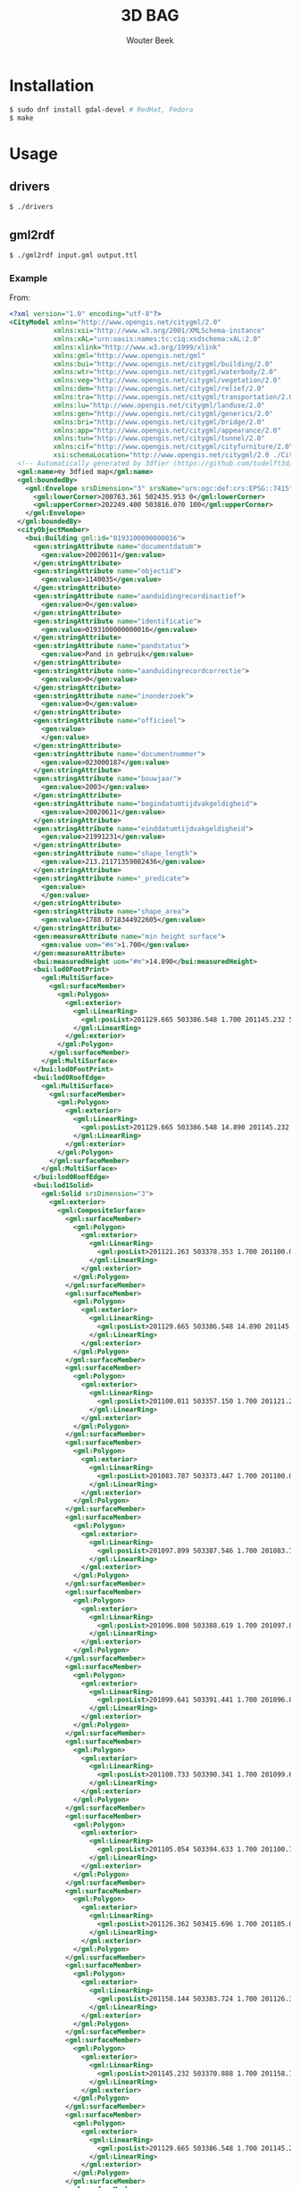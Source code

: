 #+TITLE: 3D BAG
#+AUTHOR: Wouter Beek

* Installation

#+BEGIN_SRC sh
$ sudo dnf install gdal-devel # RedHat, Fedora
$ make
#+END_SRC

* Usage
** drivers

#+BEGIN_SRC sh
$ ./drivers
#+END_SRC

** gml2rdf

#+BEGIN_SRC sh
$ ./gml2rdf input.gml output.ttl
#+END_SRC

*** Example

From:

#+BEGIN_SRC xml
<?xml version="1.0" encoding="utf-8"?>
<CityModel xmlns="http://www.opengis.net/citygml/2.0"
           xmlns:xsi="http://www.w3.org/2001/XMLSchema-instance"
           xmlns:xAL="urn:oasis:names:tc:ciq:xsdschema:xAL:2.0"
           xmlns:xlink="http://www.w3.org/1999/xlink"
           xmlns:gml="http://www.opengis.net/gml"
           xmlns:bui="http://www.opengis.net/citygml/building/2.0"
           xmlns:wtr="http://www.opengis.net/citygml/waterbody/2.0"
           xmlns:veg="http://www.opengis.net/citygml/vegetation/2.0"
           xmlns:dem="http://www.opengis.net/citygml/relief/2.0"
           xmlns:tra="http://www.opengis.net/citygml/transportation/2.0"
           xmlns:lu="http://www.opengis.net/citygml/landuse/2.0"
           xmlns:gen="http://www.opengis.net/citygml/generics/2.0"
           xmlns:bri="http://www.opengis.net/citygml/bridge/2.0"
           xmlns:app="http://www.opengis.net/citygml/appearance/2.0"
           xmlns:tun="http://www.opengis.net/citygml/tunnel/2.0"
           xmlns:cif="http://www.opengis.net/citygml/cityfurniture/2.0"
           xsi:schemaLocation="http://www.opengis.net/citygml/2.0 ./CityGML_2.0/CityGML.xsd">
  <!-- Automatically generated by 3dfier (https://github.com/tudelft3d/3dfier) -->
  <gml:name>my 3dfied map</gml:name>
  <gml:boundedBy>
    <gml:Envelope srsDimension="3" srsName="urn:ogc:def:crs:EPSG::7415">
      <gml:lowerCorner>200763.361 502435.953 0</gml:lowerCorner>
      <gml:upperCorner>202249.400 503816.070 100</gml:upperCorner>
    </gml:Envelope>
  </gml:boundedBy>
  <cityObjectMember>
    <bui:Building gml:id="0193100000000016">
      <gen:stringAttribute name="documentdatum">
        <gen:value>20020611</gen:value>
      </gen:stringAttribute>
      <gen:stringAttribute name="objectid">
        <gen:value>1140035</gen:value>
      </gen:stringAttribute>
      <gen:stringAttribute name="aanduidingrecordinactief">
        <gen:value>0</gen:value>
      </gen:stringAttribute>
      <gen:stringAttribute name="identificatie">
        <gen:value>0193100000000016</gen:value>
      </gen:stringAttribute>
      <gen:stringAttribute name="pandstatus">
        <gen:value>Pand in gebruik</gen:value>
      </gen:stringAttribute>
      <gen:stringAttribute name="aanduidingrecordcorrectie">
        <gen:value>0</gen:value>
      </gen:stringAttribute>
      <gen:stringAttribute name="inonderzoek">
        <gen:value>0</gen:value>
      </gen:stringAttribute>
      <gen:stringAttribute name="officieel">
        <gen:value>
        </gen:value>
      </gen:stringAttribute>
      <gen:stringAttribute name="documentnummer">
        <gen:value>023000187</gen:value>
      </gen:stringAttribute>
      <gen:stringAttribute name="bouwjaar">
        <gen:value>2003</gen:value>
      </gen:stringAttribute>
      <gen:stringAttribute name="begindatumtijdvakgeldigheid">
        <gen:value>20020611</gen:value>
      </gen:stringAttribute>
      <gen:stringAttribute name="einddatumtijdvakgeldigheid">
        <gen:value>21991231</gen:value>
      </gen:stringAttribute>
      <gen:stringAttribute name="shape_length">
        <gen:value>213.21171359082436</gen:value>
      </gen:stringAttribute>
      <gen:stringAttribute name="_predicate">
        <gen:value>
        </gen:value>
      </gen:stringAttribute>
      <gen:stringAttribute name="shape_area">
        <gen:value>1788.0718344922605</gen:value>
      </gen:stringAttribute>
      <gen:measureAttribute name="min height surface">
        <gen:value uom="#m">1.700</gen:value>
      </gen:measureAttribute>
      <bui:measuredHeight uom="#m">14.890</bui:measuredHeight>
      <bui:lod0FootPrint>
        <gml:MultiSurface>
          <gml:surfaceMember>
            <gml:Polygon>
              <gml:exterior>
                <gml:LinearRing>
                  <gml:posList>201129.665 503386.548 1.700 201145.232 503370.888 1.700 201158.144 503383.724 1.700 201126.362 503415.696 1.700 201105.054 503394.633 1.700 201100.733 503390.341 1.700 201099.641 503391.441 1.700 201096.800 503388.619 1.700 201097.899 503387.546 1.700 201083.787 503373.447 1.700 201100.011 503357.150 1.700 201121.263 503378.353 1.700 201129.665 503386.548 1.700</gml:posList>
                </gml:LinearRing>
              </gml:exterior>
            </gml:Polygon>
          </gml:surfaceMember>
        </gml:MultiSurface>
      </bui:lod0FootPrint>
      <bui:lod0RoofEdge>
        <gml:MultiSurface>
          <gml:surfaceMember>
            <gml:Polygon>
              <gml:exterior>
                <gml:LinearRing>
                  <gml:posList>201129.665 503386.548 14.890 201145.232 503370.888 14.890 201158.144 503383.724 14.890 201126.362 503415.696 14.890 201105.054 503394.633 14.890 201100.733 503390.341 14.890 201099.641 503391.441 14.890 201096.800 503388.619 14.890 201097.899 503387.546 14.890 201083.787 503373.447 14.890 201100.011 503357.150 14.890 201121.263 503378.353 14.890 201129.665 503386.548 14.890</gml:posList>
                </gml:LinearRing>
              </gml:exterior>
            </gml:Polygon>
          </gml:surfaceMember>
        </gml:MultiSurface>
      </bui:lod0RoofEdge>
      <bui:lod1Solid>
        <gml:Solid srsDimension="3">
          <gml:exterior>
            <gml:CompositeSurface>
              <gml:surfaceMember>
                <gml:Polygon>
                  <gml:exterior>
                    <gml:LinearRing>
                      <gml:posList>201121.263 503378.353 1.700 201100.011 503357.150 1.700 201083.787 503373.447 1.700 201097.899 503387.546 1.700 201096.800 503388.619 1.700 201099.641 503391.441 1.700 201100.733 503390.341 1.700 201105.054 503394.633 1.700 201126.362 503415.696 1.700 201158.144 503383.724 1.700 201145.232 503370.888 1.700 201129.665 503386.548 1.700 201121.263 503378.353 1.700</gml:posList>
                    </gml:LinearRing>
                  </gml:exterior>
                </gml:Polygon>
              </gml:surfaceMember>
              <gml:surfaceMember>
                <gml:Polygon>
                  <gml:exterior>
                    <gml:LinearRing>
                      <gml:posList>201129.665 503386.548 14.890 201145.232 503370.888 14.890 201158.144 503383.724 14.890 201126.362 503415.696 14.890 201105.054 503394.633 14.890 201100.733 503390.341 14.890 201099.641 503391.441 14.890 201096.800 503388.619 14.890 201097.899 503387.546 14.890 201083.787 503373.447 14.890 201100.011 503357.150 14.890 201121.263 503378.353 14.890 201129.665 503386.548 14.890</gml:posList>
                    </gml:LinearRing>
                  </gml:exterior>
                </gml:Polygon>
              </gml:surfaceMember>
              <gml:surfaceMember>
                <gml:Polygon>
                  <gml:exterior>
                    <gml:LinearRing>
                      <gml:posList>201100.011 503357.150 1.700 201121.263 503378.353 1.700 201121.263 503378.353 14.890 201100.011 503357.150 14.890 201100.011 503357.150 1.700</gml:posList>
                    </gml:LinearRing>
                  </gml:exterior>
                </gml:Polygon>
              </gml:surfaceMember>
              <gml:surfaceMember>
                <gml:Polygon>
                  <gml:exterior>
                    <gml:LinearRing>
                      <gml:posList>201083.787 503373.447 1.700 201100.011 503357.150 1.700 201100.011 503357.150 14.890 201083.787 503373.447 14.890 201083.787 503373.447 1.700</gml:posList>
                    </gml:LinearRing>
                  </gml:exterior>
                </gml:Polygon>
              </gml:surfaceMember>
              <gml:surfaceMember>
                <gml:Polygon>
                  <gml:exterior>
                    <gml:LinearRing>
                      <gml:posList>201097.899 503387.546 1.700 201083.787 503373.447 1.700 201083.787 503373.447 14.890 201097.899 503387.546 14.890 201097.899 503387.546 1.700</gml:posList>
                    </gml:LinearRing>
                  </gml:exterior>
                </gml:Polygon>
              </gml:surfaceMember>
              <gml:surfaceMember>
                <gml:Polygon>
                  <gml:exterior>
                    <gml:LinearRing>
                      <gml:posList>201096.800 503388.619 1.700 201097.899 503387.546 1.700 201097.899 503387.546 14.890 201096.800 503388.619 14.890 201096.800 503388.619 1.700</gml:posList>
                    </gml:LinearRing>
                  </gml:exterior>
                </gml:Polygon>
              </gml:surfaceMember>
              <gml:surfaceMember>
                <gml:Polygon>
                  <gml:exterior>
                    <gml:LinearRing>
                      <gml:posList>201099.641 503391.441 1.700 201096.800 503388.619 1.700 201096.800 503388.619 14.890 201099.641 503391.441 14.890 201099.641 503391.441 1.700</gml:posList>
                    </gml:LinearRing>
                  </gml:exterior>
                </gml:Polygon>
              </gml:surfaceMember>
              <gml:surfaceMember>
                <gml:Polygon>
                  <gml:exterior>
                    <gml:LinearRing>
                      <gml:posList>201100.733 503390.341 1.700 201099.641 503391.441 1.700 201099.641 503391.441 14.890 201100.733 503390.341 14.890 201100.733 503390.341 1.700</gml:posList>
                    </gml:LinearRing>
                  </gml:exterior>
                </gml:Polygon>
              </gml:surfaceMember>
              <gml:surfaceMember>
                <gml:Polygon>
                  <gml:exterior>
                    <gml:LinearRing>
                      <gml:posList>201105.054 503394.633 1.700 201100.733 503390.341 1.700 201100.733 503390.341 14.890 201105.054 503394.633 14.890 201105.054 503394.633 1.700</gml:posList>
                    </gml:LinearRing>
                  </gml:exterior>
                </gml:Polygon>
              </gml:surfaceMember>
              <gml:surfaceMember>
                <gml:Polygon>
                  <gml:exterior>
                    <gml:LinearRing>
                      <gml:posList>201126.362 503415.696 1.700 201105.054 503394.633 1.700 201105.054 503394.633 14.890 201126.362 503415.696 14.890 201126.362 503415.696 1.700</gml:posList>
                    </gml:LinearRing>
                  </gml:exterior>
                </gml:Polygon>
              </gml:surfaceMember>
              <gml:surfaceMember>
                <gml:Polygon>
                  <gml:exterior>
                    <gml:LinearRing>
                      <gml:posList>201158.144 503383.724 1.700 201126.362 503415.696 1.700 201126.362 503415.696 14.890 201158.144 503383.724 14.890 201158.144 503383.724 1.700</gml:posList>
                    </gml:LinearRing>
                  </gml:exterior>
                </gml:Polygon>
              </gml:surfaceMember>
              <gml:surfaceMember>
                <gml:Polygon>
                  <gml:exterior>
                    <gml:LinearRing>
                      <gml:posList>201145.232 503370.888 1.700 201158.144 503383.724 1.700 201158.144 503383.724 14.890 201145.232 503370.888 14.890 201145.232 503370.888 1.700</gml:posList>
                    </gml:LinearRing>
                  </gml:exterior>
                </gml:Polygon>
              </gml:surfaceMember>
              <gml:surfaceMember>
                <gml:Polygon>
                  <gml:exterior>
                    <gml:LinearRing>
                      <gml:posList>201129.665 503386.548 1.700 201145.232 503370.888 1.700 201145.232 503370.888 14.890 201129.665 503386.548 14.890 201129.665 503386.548 1.700</gml:posList>
                    </gml:LinearRing>
                  </gml:exterior>
                </gml:Polygon>
              </gml:surfaceMember>
              <gml:surfaceMember>
                <gml:Polygon>
                  <gml:exterior>
                    <gml:LinearRing>
                      <gml:posList>201121.263 503378.353 1.700 201129.665 503386.548 1.700 201129.665 503386.548 14.890 201121.263 503378.353 14.890 201121.263 503378.353 1.700</gml:posList>
                    </gml:LinearRing>
                  </gml:exterior>
                </gml:Polygon>
              </gml:surfaceMember>
            </gml:CompositeSurface>
          </gml:exterior>
        </gml:Solid>
      </bui:lod1Solid>
    </bui:Building>
  </cityObjectMember>
</CityModel>
#+END_SRC

To:

#+BEGIN_SRC ttl
prefix geo: <http://www.opengis.net/ont/geosparql#>
prefix def: <https://data.labs.pdok.nl/bag/def/>
prefix pand: <http://bag.basisregistraties.overheid.nl/bag/id/pand/>

pand:0193100000000016
  geo:hasGeometry [
    def:crs <http://www.opengis.net/def/crs/EPSG/0/28992>;
    geo:asGML "<gml:MultiPolygon srsName=\"EPSG:28992\"><gml:polygonMember><gml:Polygon><gml:outerBoundaryIs><gml:LinearRing><gml:coordinates>201121.263,503378.353,1.7 201100.011,503357.15,1.7 201083.787,503373.447,1.7 201097.899,503387.546,1.7 201096.8,503388.619,1.7 201099.641,503391.441,1.7 201100.733,503390.341,1.7 201105.054,503394.633,1.7 201126.362,503415.696,1.7 201158.144,503383.724,1.7 201145.232,503370.888,1.7 201129.665,503386.548,1.7 201121.263,503378.353,1.7</gml:coordinates></gml:LinearRing></gml:outerBoundaryIs></gml:Polygon></gml:polygonMember><gml:polygonMember><gml:Polygon><gml:outerBoundaryIs><gml:LinearRing><gml:coordinates>201129.665,503386.548,14.89 201145.232,503370.888,14.89 201158.144,503383.724,14.89 201126.362,503415.696,14.89 201105.054,503394.633,14.89 201100.733,503390.341,14.89 201099.641,503391.441,14.89 201096.8,503388.619,14.89 201097.899,503387.546,14.89 201083.787,503373.447,14.89 201100.011,503357.15,14.89 201121.263,503378.353,14.89 201129.665,503386.548,14.89</gml:coordinates></gml:LinearRing></gml:outerBoundaryIs></gml:Polygon></gml:polygonMember><gml:polygonMember><gml:Polygon><gml:outerBoundaryIs><gml:LinearRing><gml:coordinates>201100.011,503357.15,1.7 201121.263,503378.353,1.7 201121.263,503378.353,14.89 201100.011,503357.15,14.89 201100.011,503357.15,1.7</gml:coordinates></gml:LinearRing></gml:outerBoundaryIs></gml:Polygon></gml:polygonMember><gml:polygonMember><gml:Polygon><gml:outerBoundaryIs><gml:LinearRing><gml:coordinates>201083.787,503373.447,1.7 201100.011,503357.15,1.7 201100.011,503357.15,14.89 201083.787,503373.447,14.89 201083.787,503373.447,1.7</gml:coordinates></gml:LinearRing></gml:outerBoundaryIs></gml:Polygon></gml:polygonMember><gml:polygonMember><gml:Polygon><gml:outerBoundaryIs><gml:LinearRing><gml:coordinates>201097.899,503387.546,1.7 201083.787,503373.447,1.7 201083.787,503373.447,14.89 201097.899,503387.546,14.89 201097.899,503387.546,1.7</gml:coordinates></gml:LinearRing></gml:outerBoundaryIs></gml:Polygon></gml:polygonMember><gml:polygonMember><gml:Polygon><gml:outerBoundaryIs><gml:LinearRing><gml:coordinates>201096.8,503388.619,1.7 201097.899,503387.546,1.7 201097.899,503387.546,14.89 201096.8,503388.619,14.89 201096.8,503388.619,1.7</gml:coordinates></gml:LinearRing></gml:outerBoundaryIs></gml:Polygon></gml:polygonMember><gml:polygonMember><gml:Polygon><gml:outerBoundaryIs><gml:LinearRing><gml:coordinates>201099.641,503391.441,1.7 201096.8,503388.619,1.7 201096.8,503388.619,14.89 201099.641,503391.441,14.89 201099.641,503391.441,1.7</gml:coordinates></gml:LinearRing></gml:outerBoundaryIs></gml:Polygon></gml:polygonMember><gml:polygonMember><gml:Polygon><gml:outerBoundaryIs><gml:LinearRing><gml:coordinates>201100.733,503390.341,1.7 201099.641,503391.441,1.7 201099.641,503391.441,14.89 201100.733,503390.341,14.89 201100.733,503390.341,1.7</gml:coordinates></gml:LinearRing></gml:outerBoundaryIs></gml:Polygon></gml:polygonMember><gml:polygonMember><gml:Polygon><gml:outerBoundaryIs><gml:LinearRing><gml:coordinates>201105.054,503394.633,1.7 201100.733,503390.341,1.7 201100.733,503390.341,14.89 201105.054,503394.633,14.89 201105.054,503394.633,1.7</gml:coordinates></gml:LinearRing></gml:outerBoundaryIs></gml:Polygon></gml:polygonMember><gml:polygonMember><gml:Polygon><gml:outerBoundaryIs><gml:LinearRing><gml:coordinates>201126.362,503415.696,1.7 201105.054,503394.633,1.7 201105.054,503394.633,14.89 201126.362,503415.696,14.89 201126.362,503415.696,1.7</gml:coordinates></gml:LinearRing></gml:outerBoundaryIs></gml:Polygon></gml:polygonMember><gml:polygonMember><gml:Polygon><gml:outerBoundaryIs><gml:LinearRing><gml:coordinates>201158.144,503383.724,1.7 201126.362,503415.696,1.7 201126.362,503415.696,14.89 201158.144,503383.724,14.89 201158.144,503383.724,1.7</gml:coordinates></gml:LinearRing></gml:outerBoundaryIs></gml:Polygon></gml:polygonMember><gml:polygonMember><gml:Polygon><gml:outerBoundaryIs><gml:LinearRing><gml:coordinates>201145.232,503370.888,1.7 201158.144,503383.724,1.7 201158.144,503383.724,14.89 201145.232,503370.888,14.89 201145.232,503370.888,1.7</gml:coordinates></gml:LinearRing></gml:outerBoundaryIs></gml:Polygon></gml:polygonMember><gml:polygonMember><gml:Polygon><gml:outerBoundaryIs><gml:LinearRing><gml:coordinates>201129.665,503386.548,1.7 201145.232,503370.888,1.7 201145.232,503370.888,14.89 201129.665,503386.548,14.89 201129.665,503386.548,1.7</gml:coordinates></gml:LinearRing></gml:outerBoundaryIs></gml:Polygon></gml:polygonMember><gml:polygonMember><gml:Polygon><gml:outerBoundaryIs><gml:LinearRing><gml:coordinates>201121.263,503378.353,1.7 201129.665,503386.548,1.7 201129.665,503386.548,14.89 201121.263,503378.353,14.89 201121.263,503378.353,1.7</gml:coordinates></gml:LinearRing></gml:outerBoundaryIs></gml:Polygon></gml:polygonMember></gml:MultiPolygon>"^^geo:gmlLiteral;
    geo:asWKT "<http://www.opengis.net/def/crs/EPSG/0/28992> MULTIPOLYGON Z (((201121.263 503378.353 1.7,201100.011 503357.15 1.7,201083.787 503373.447 1.7,201097.899 503387.546 1.7,201096.8 503388.619 1.7,201099.641 503391.441 1.7,201100.733 503390.341 1.7,201105.054 503394.633 1.7,201126.362 503415.696 1.7,201158.144 503383.724 1.7,201145.232 503370.888 1.7,201129.665 503386.548 1.7,201121.263 503378.353 1.7)),((201129.665 503386.548 14.89,201145.232 503370.888 14.89,201158.144 503383.724 14.89,201126.362 503415.696 14.89,201105.054 503394.633 14.89,201100.733 503390.341 14.89,201099.641 503391.441 14.89,201096.8 503388.619 14.89,201097.899 503387.546 14.89,201083.787 503373.447 14.89,201100.011 503357.15 14.89,201121.263 503378.353 14.89,201129.665 503386.548 14.89)),((201100.011 503357.15 1.7,201121.263 503378.353 1.7,201121.263 503378.353 14.89,201100.011 503357.15 14.89,201100.011 503357.15 1.7)),((201083.787 503373.447 1.7,201100.011 503357.15 1.7,201100.011 503357.15 14.89,201083.787 503373.447 14.89,201083.787 503373.447 1.7)),((201097.899 503387.546 1.7,201083.787 503373.447 1.7,201083.787 503373.447 14.89,201097.899 503387.546 14.89,201097.899 503387.546 1.7)),((201096.8 503388.619 1.7,201097.899 503387.546 1.7,201097.899 503387.546 14.89,201096.8 503388.619 14.89,201096.8 503388.619 1.7)),((201099.641 503391.441 1.7,201096.8 503388.619 1.7,201096.8 503388.619 14.89,201099.641 503391.441 14.89,201099.641 503391.441 1.7)),((201100.733 503390.341 1.7,201099.641 503391.441 1.7,201099.641 503391.441 14.89,201100.733 503390.341 14.89,201100.733 503390.341 1.7)),((201105.054 503394.633 1.7,201100.733 503390.341 1.7,201100.733 503390.341 14.89,201105.054 503394.633 14.89,201105.054 503394.633 1.7)),((201126.362 503415.696 1.7,201105.054 503394.633 1.7,201105.054 503394.633 14.89,201126.362 503415.696 14.89,201126.362 503415.696 1.7)),((201158.144 503383.724 1.7,201126.362 503415.696 1.7,201126.362 503415.696 14.89,201158.144 503383.724 14.89,201158.144 503383.724 1.7)),((201145.232 503370.888 1.7,201158.144 503383.724 1.7,201158.144 503383.724 14.89,201145.232 503370.888 14.89,201145.232 503370.888 1.7)),((201129.665 503386.548 1.7,201145.232 503370.888 1.7,201145.232 503370.888 14.89,201129.665 503386.548 14.89,201129.665 503386.548 1.7)),((201121.263 503378.353 1.7,201129.665 503386.548 1.7,201129.665 503386.548 14.89,201121.263 503378.353 14.89,201121.263 503378.353 1.7)))"^^geo:wktLiteral;
    geo:dimension 3 ].
pand:0193100000000016
  geo:hasGeometry [
    def:crs <http://www.opengis.net/def/crs/EPSG/0/4326>;
    geo:asGML "<gml:MultiPolygon srsName=\"EPSG:4326\"><gml:polygonMember><gml:Polygon><gml:outerBoundaryIs><gml:LinearRing><gml:coordinates>6.06666510874161,52.5161310212429,44.3756328029558 6.06634911300593,52.5159422676885,44.3760047396645 6.06611237006041,52.5160900933719,44.3757652267814 6.06632220365507,52.5162156077898,44.3755179373547 6.06630616255536,52.5162253432918,44.3755022129044 6.06634840371996,52.5162504643378,44.3754526926205 6.06636433796865,52.5162404867777,44.375468865037 6.0664285844634,52.51627869351,44.3753935471177 6.06674538852839,52.5164661839594,44.3750237738714 6.06720914783232,52.5161761756369,44.3754937071353 6.06701716392782,52.5160619117673,44.3757189493626 6.06679001276599,52.5162039587503,44.3754887767136 6.06666510874161,52.5161310212429,44.3756328029558</gml:coordinates></gml:LinearRing></gml:outerBoundaryIs></gml:Polygon></gml:polygonMember><gml:polygonMember><gml:Polygon><gml:outerBoundaryIs><gml:LinearRing><gml:coordinates>6.06679001307215,52.5162039606586,57.5655426084995 6.06701716423405,52.5160619136755,57.5657727783546 6.06720914813861,52.5161761775451,57.5655475379899 6.06674538883454,52.5164661858678,57.5650776010007 6.06642858476945,52.5162786954183,57.5654473761097 6.06636433827468,52.516240488686,57.5655226912349 6.06634840402598,52.5162504662461,57.5655065216124 6.06630616286138,52.5162253452001,57.565556040965 6.06632220396109,52.5162156096981,57.5655717663467 6.06611237036636,52.5160900952801,57.565819057636 6.06634911331195,52.5159422695967,57.5660585686564 6.06666510904773,52.5161310231512,57.5656866338104 6.06679001307215,52.5162039606586,57.5655426084995</gml:coordinates></gml:LinearRing></gml:outerBoundaryIs></gml:Polygon></gml:polygonMember><gml:polygonMember><gml:Polygon><gml:outerBoundaryIs><gml:LinearRing><gml:coordinates>6.06634911300593,52.5159422676885,44.3760047396645 6.06666510874161,52.5161310212429,44.3756328029558 6.06666510904773,52.5161310231512,57.5656866338104 6.06634911331195,52.5159422695967,57.5660585686564 6.06634911300593,52.5159422676885,44.3760047396645</gml:coordinates></gml:LinearRing></gml:outerBoundaryIs></gml:Polygon></gml:polygonMember><gml:polygonMember><gml:Polygon><gml:outerBoundaryIs><gml:LinearRing><gml:coordinates>6.06611237006041,52.5160900933719,44.3757652267814 6.06634911300593,52.5159422676885,44.3760047396645 6.06634911331195,52.5159422695967,57.5660585686564 6.06611237036636,52.5160900952801,57.565819057636 6.06611237006041,52.5160900933719,44.3757652267814</gml:coordinates></gml:LinearRing></gml:outerBoundaryIs></gml:Polygon></gml:polygonMember><gml:polygonMember><gml:Polygon><gml:outerBoundaryIs><gml:LinearRing><gml:coordinates>6.06632220365507,52.5162156077898,44.3755179373547 6.06611237006041,52.5160900933719,44.3757652267814 6.06611237036636,52.5160900952801,57.565819057636 6.06632220396109,52.5162156096981,57.5655717663467 6.06632220365507,52.5162156077898,44.3755179373547</gml:coordinates></gml:LinearRing></gml:outerBoundaryIs></gml:Polygon></gml:polygonMember><gml:polygonMember><gml:Polygon><gml:outerBoundaryIs><gml:LinearRing><gml:coordinates>6.06630616255536,52.5162253432918,44.3755022129044 6.06632220365507,52.5162156077898,44.3755179373547 6.06632220396109,52.5162156096981,57.5655717663467 6.06630616286138,52.5162253452001,57.565556040965 6.06630616255536,52.5162253432918,44.3755022129044</gml:coordinates></gml:LinearRing></gml:outerBoundaryIs></gml:Polygon></gml:polygonMember><gml:polygonMember><gml:Polygon><gml:outerBoundaryIs><gml:LinearRing><gml:coordinates>6.06634840371996,52.5162504643378,44.3754526926205 6.06630616255536,52.5162253432918,44.3755022129044 6.06630616286138,52.5162253452001,57.565556040965 6.06634840402598,52.5162504662461,57.5655065216124 6.06634840371996,52.5162504643378,44.3754526926205</gml:coordinates></gml:LinearRing></gml:outerBoundaryIs></gml:Polygon></gml:polygonMember><gml:polygonMember><gml:Polygon><gml:outerBoundaryIs><gml:LinearRing><gml:coordinates>6.06636433796865,52.5162404867777,44.375468865037 6.06634840371996,52.5162504643378,44.3754526926205 6.06634840402598,52.5162504662461,57.5655065216124 6.06636433827468,52.516240488686,57.5655226912349 6.06636433796865,52.5162404867777,44.375468865037</gml:coordinates></gml:LinearRing></gml:outerBoundaryIs></gml:Polygon></gml:polygonMember><gml:polygonMember><gml:Polygon><gml:outerBoundaryIs><gml:LinearRing><gml:coordinates>6.0664285844634,52.51627869351,44.3753935471177 6.06636433796865,52.5162404867777,44.375468865037 6.06636433827468,52.516240488686,57.5655226912349 6.06642858476945,52.5162786954183,57.5654473761097 6.0664285844634,52.51627869351,44.3753935471177</gml:coordinates></gml:LinearRing></gml:outerBoundaryIs></gml:Polygon></gml:polygonMember><gml:polygonMember><gml:Polygon><gml:outerBoundaryIs><gml:LinearRing><gml:coordinates>6.06674538852839,52.5164661839594,44.3750237738714 6.0664285844634,52.51627869351,44.3753935471177 6.06642858476945,52.5162786954183,57.5654473761097 6.06674538883454,52.5164661858678,57.5650776010007 6.06674538852839,52.5164661839594,44.3750237738714</gml:coordinates></gml:LinearRing></gml:outerBoundaryIs></gml:Polygon></gml:polygonMember><gml:polygonMember><gml:Polygon><gml:outerBoundaryIs><gml:LinearRing><gml:coordinates>6.06720914783232,52.5161761756369,44.3754937071353 6.06674538852839,52.5164661839594,44.3750237738714 6.06674538883454,52.5164661858678,57.5650776010007 6.06720914813861,52.5161761775451,57.5655475379899 6.06720914783232,52.5161761756369,44.3754937071353</gml:coordinates></gml:LinearRing></gml:outerBoundaryIs></gml:Polygon></gml:polygonMember><gml:polygonMember><gml:Polygon><gml:outerBoundaryIs><gml:LinearRing><gml:coordinates>6.06701716392782,52.5160619117673,44.3757189493626 6.06720914783232,52.5161761756369,44.3754937071353 6.06720914813861,52.5161761775451,57.5655475379899 6.06701716423405,52.5160619136755,57.5657727783546 6.06701716392782,52.5160619117673,44.3757189493626</gml:coordinates></gml:LinearRing></gml:outerBoundaryIs></gml:Polygon></gml:polygonMember><gml:polygonMember><gml:Polygon><gml:outerBoundaryIs><gml:LinearRing><gml:coordinates>6.06679001276599,52.5162039587503,44.3754887767136 6.06701716392782,52.5160619117673,44.3757189493626 6.06701716423405,52.5160619136755,57.5657727783546 6.06679001307215,52.5162039606586,57.5655426084995 6.06679001276599,52.5162039587503,44.3754887767136</gml:coordinates></gml:LinearRing></gml:outerBoundaryIs></gml:Polygon></gml:polygonMember><gml:polygonMember><gml:Polygon><gml:outerBoundaryIs><gml:LinearRing><gml:coordinates>6.06666510874161,52.5161310212429,44.3756328029558 6.06679001276599,52.5162039587503,44.3754887767136 6.06679001307215,52.5162039606586,57.5655426084995 6.06666510904773,52.5161310231512,57.5656866338104 6.06666510874161,52.5161310212429,44.3756328029558</gml:coordinates></gml:LinearRing></gml:outerBoundaryIs></gml:Polygon></gml:polygonMember></gml:MultiPolygon>"^^geo:gmlLiteral;
    geo:asWKT "MULTIPOLYGON Z (((6.06666510874161 52.5161310212429 44.3756328029558,6.06634911300593 52.5159422676885 44.3760047396645,6.06611237006041 52.5160900933719 44.3757652267814,6.06632220365507 52.5162156077898 44.3755179373547,6.06630616255536 52.5162253432918 44.3755022129044,6.06634840371996 52.5162504643378 44.3754526926205,6.06636433796865 52.5162404867777 44.375468865037,6.0664285844634 52.51627869351 44.3753935471177,6.06674538852839 52.5164661839594 44.3750237738714,6.06720914783232 52.5161761756369 44.3754937071353,6.06701716392782 52.5160619117673 44.3757189493626,6.06679001276599 52.5162039587503 44.3754887767136,6.06666510874161 52.5161310212429 44.3756328029558)),((6.06679001307215 52.5162039606586 57.5655426084995,6.06701716423405 52.5160619136755 57.5657727783546,6.06720914813861 52.5161761775451 57.5655475379899,6.06674538883454 52.5164661858678 57.5650776010007,6.06642858476945 52.5162786954183 57.5654473761097,6.06636433827468 52.516240488686 57.5655226912349,6.06634840402598 52.5162504662461 57.5655065216124,6.06630616286138 52.5162253452001 57.565556040965,6.06632220396109 52.5162156096981 57.5655717663467,6.06611237036636 52.5160900952801 57.565819057636,6.06634911331195 52.5159422695967 57.5660585686564,6.06666510904773 52.5161310231512 57.5656866338104,6.06679001307215 52.5162039606586 57.5655426084995)),((6.06634911300593 52.5159422676885 44.3760047396645,6.06666510874161 52.5161310212429 44.3756328029558,6.06666510904773 52.5161310231512 57.5656866338104,6.06634911331195 52.5159422695967 57.5660585686564,6.06634911300593 52.5159422676885 44.3760047396645)),((6.06611237006041 52.5160900933719 44.3757652267814,6.06634911300593 52.5159422676885 44.3760047396645,6.06634911331195 52.5159422695967 57.5660585686564,6.06611237036636 52.5160900952801 57.565819057636,6.06611237006041 52.5160900933719 44.3757652267814)),((6.06632220365507 52.5162156077898 44.3755179373547,6.06611237006041 52.5160900933719 44.3757652267814,6.06611237036636 52.5160900952801 57.565819057636,6.06632220396109 52.5162156096981 57.5655717663467,6.06632220365507 52.5162156077898 44.3755179373547)),((6.06630616255536 52.5162253432918 44.3755022129044,6.06632220365507 52.5162156077898 44.3755179373547,6.06632220396109 52.5162156096981 57.5655717663467,6.06630616286138 52.5162253452001 57.565556040965,6.06630616255536 52.5162253432918 44.3755022129044)),((6.06634840371996 52.5162504643378 44.3754526926205,6.06630616255536 52.5162253432918 44.3755022129044,6.06630616286138 52.5162253452001 57.565556040965,6.06634840402598 52.5162504662461 57.5655065216124,6.06634840371996 52.5162504643378 44.3754526926205)),((6.06636433796865 52.5162404867777 44.375468865037,6.06634840371996 52.5162504643378 44.3754526926205,6.06634840402598 52.5162504662461 57.5655065216124,6.06636433827468 52.516240488686 57.5655226912349,6.06636433796865 52.5162404867777 44.375468865037)),((6.0664285844634 52.51627869351 44.3753935471177,6.06636433796865 52.5162404867777 44.375468865037,6.06636433827468 52.516240488686 57.5655226912349,6.06642858476945 52.5162786954183 57.5654473761097,6.0664285844634 52.51627869351 44.3753935471177)),((6.06674538852839 52.5164661839594 44.3750237738714,6.0664285844634 52.51627869351 44.3753935471177,6.06642858476945 52.5162786954183 57.5654473761097,6.06674538883454 52.5164661858678 57.5650776010007,6.06674538852839 52.5164661839594 44.3750237738714)),((6.06720914783232 52.5161761756369 44.3754937071353,6.06674538852839 52.5164661839594 44.3750237738714,6.06674538883454 52.5164661858678 57.5650776010007,6.06720914813861 52.5161761775451 57.5655475379899,6.06720914783232 52.5161761756369 44.3754937071353)),((6.06701716392782 52.5160619117673 44.3757189493626,6.06720914783232 52.5161761756369 44.3754937071353,6.06720914813861 52.5161761775451 57.5655475379899,6.06701716423405 52.5160619136755 57.5657727783546,6.06701716392782 52.5160619117673 44.3757189493626)),((6.06679001276599 52.5162039587503 44.3754887767136,6.06701716392782 52.5160619117673 44.3757189493626,6.06701716423405 52.5160619136755 57.5657727783546,6.06679001307215 52.5162039606586 57.5655426084995,6.06679001276599 52.5162039587503 44.3754887767136)),((6.06666510874161 52.5161310212429 44.3756328029558,6.06679001276599 52.5162039587503 44.3754887767136,6.06679001307215 52.5162039606586 57.5655426084995,6.06666510904773 52.5161310231512 57.5656866338104,6.06666510874161 52.5161310212429 44.3756328029558)))"^^geo:wktLiteral;
    geo:dimension 3 ].
#+END_SRC

* Issues
** GML dimension

The attribute ~srsDimension="3"~ of tag ~gml:Envelope~ is not
recognized by GDAL.  Adding the attribute to tag ~gml:Solid~ (i.e.,
the highest partner tag for which GDAL detects the dimension setting)
fixes this issue.  It is unclear to me whether this is a limitation of
GDAL, the source GML, or my code.

